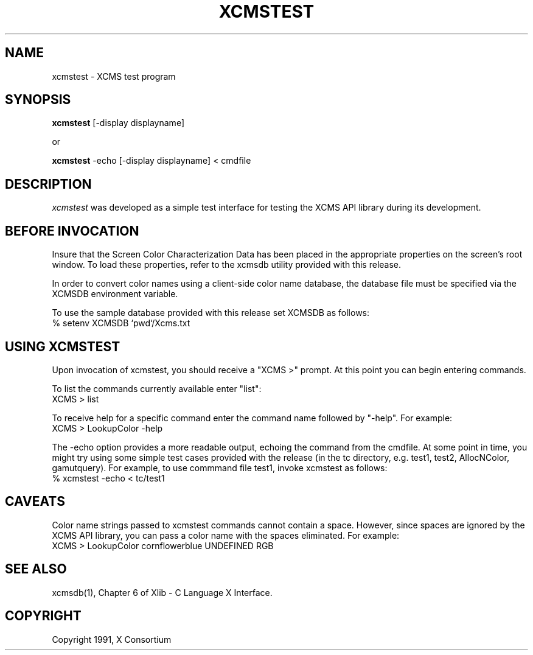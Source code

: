 .\" $XConsortium: xcmstest.man,v 1.6 94/04/17 20:54:00 gildea Exp $
.de EX		\"Begin example
.ne 5
.if n .sp 1
.if t .sp .5
.nf
.in +.5i
..
.de EE
.fi
.in -.5i
.if n .sp 1
.if t .sp .5
..
.TH XCMSTEST 1 "Release 6" "X Version 11"
.SH NAME
xcmstest \- XCMS test program
.SH SYNOPSIS
.B xcmstest
[-display displayname]

 or

.B xcmstest
-echo [-display displayname] < cmdfile
.SH DESCRIPTION
.I xcmstest
was developed as a simple test interface for testing the XCMS
API library during its development.
.SH BEFORE INVOCATION
Insure that the Screen Color Characterization Data has been placed in
the appropriate properties on the screen's root window.  To load
these properties, refer to the xcmsdb utility provided with this
release.

In order to convert color names using a client-side color name
database, the database file must be specified via the XCMSDB
environment variable.

To use the sample database provided with this release set XCMSDB
as follows:
    % setenv XCMSDB `pwd`/Xcms.txt
.SH USING XCMSTEST
Upon invocation of xcmstest, you should receive a "XCMS >" prompt.
At this point you can begin entering commands.

To list the commands currently available enter "list":
            XCMS >  list

To receive help for a specific command enter the command name followed by
"-help".  For example:
            XCMS >  LookupColor -help

The -echo option provides a more readable output, echoing the command
from the cmdfile.  At some point in time, you might try using some
simple test cases provided with the release (in the tc directory, e.g.
test1, test2, AllocNColor, gamutquery).  For example, to use commmand
file test1, invoke xcmstest as follows: 
            % xcmstest -echo < tc/test1
.SH CAVEATS
Color name strings passed to xcmstest commands cannot contain
a space.  However, since spaces are ignored by the XCMS API
library, you can pass a color name with the spaces eliminated.
For example:
            XCMS >  LookupColor cornflowerblue UNDEFINED RGB

.SH "SEE ALSO"
.PP
xcmsdb(1), Chapter 6 of Xlib - C Language X Interface.
.SH COPYRIGHT
Copyright 1991, X Consortium
